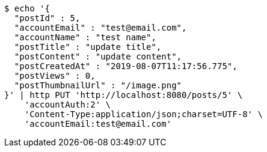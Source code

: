 [source,bash]
----
$ echo '{
  "postId" : 5,
  "accountEmail" : "test@email.com",
  "accountName" : "test name",
  "postTitle" : "update title",
  "postContent" : "update content",
  "postCreatedAt" : "2019-08-07T11:17:56.775",
  "postViews" : 0,
  "postThumbnailUrl" : "/image.png"
}' | http PUT 'http://localhost:8080/posts/5' \
    'accountAuth:2' \
    'Content-Type:application/json;charset=UTF-8' \
    'accountEmail:test@email.com'
----
